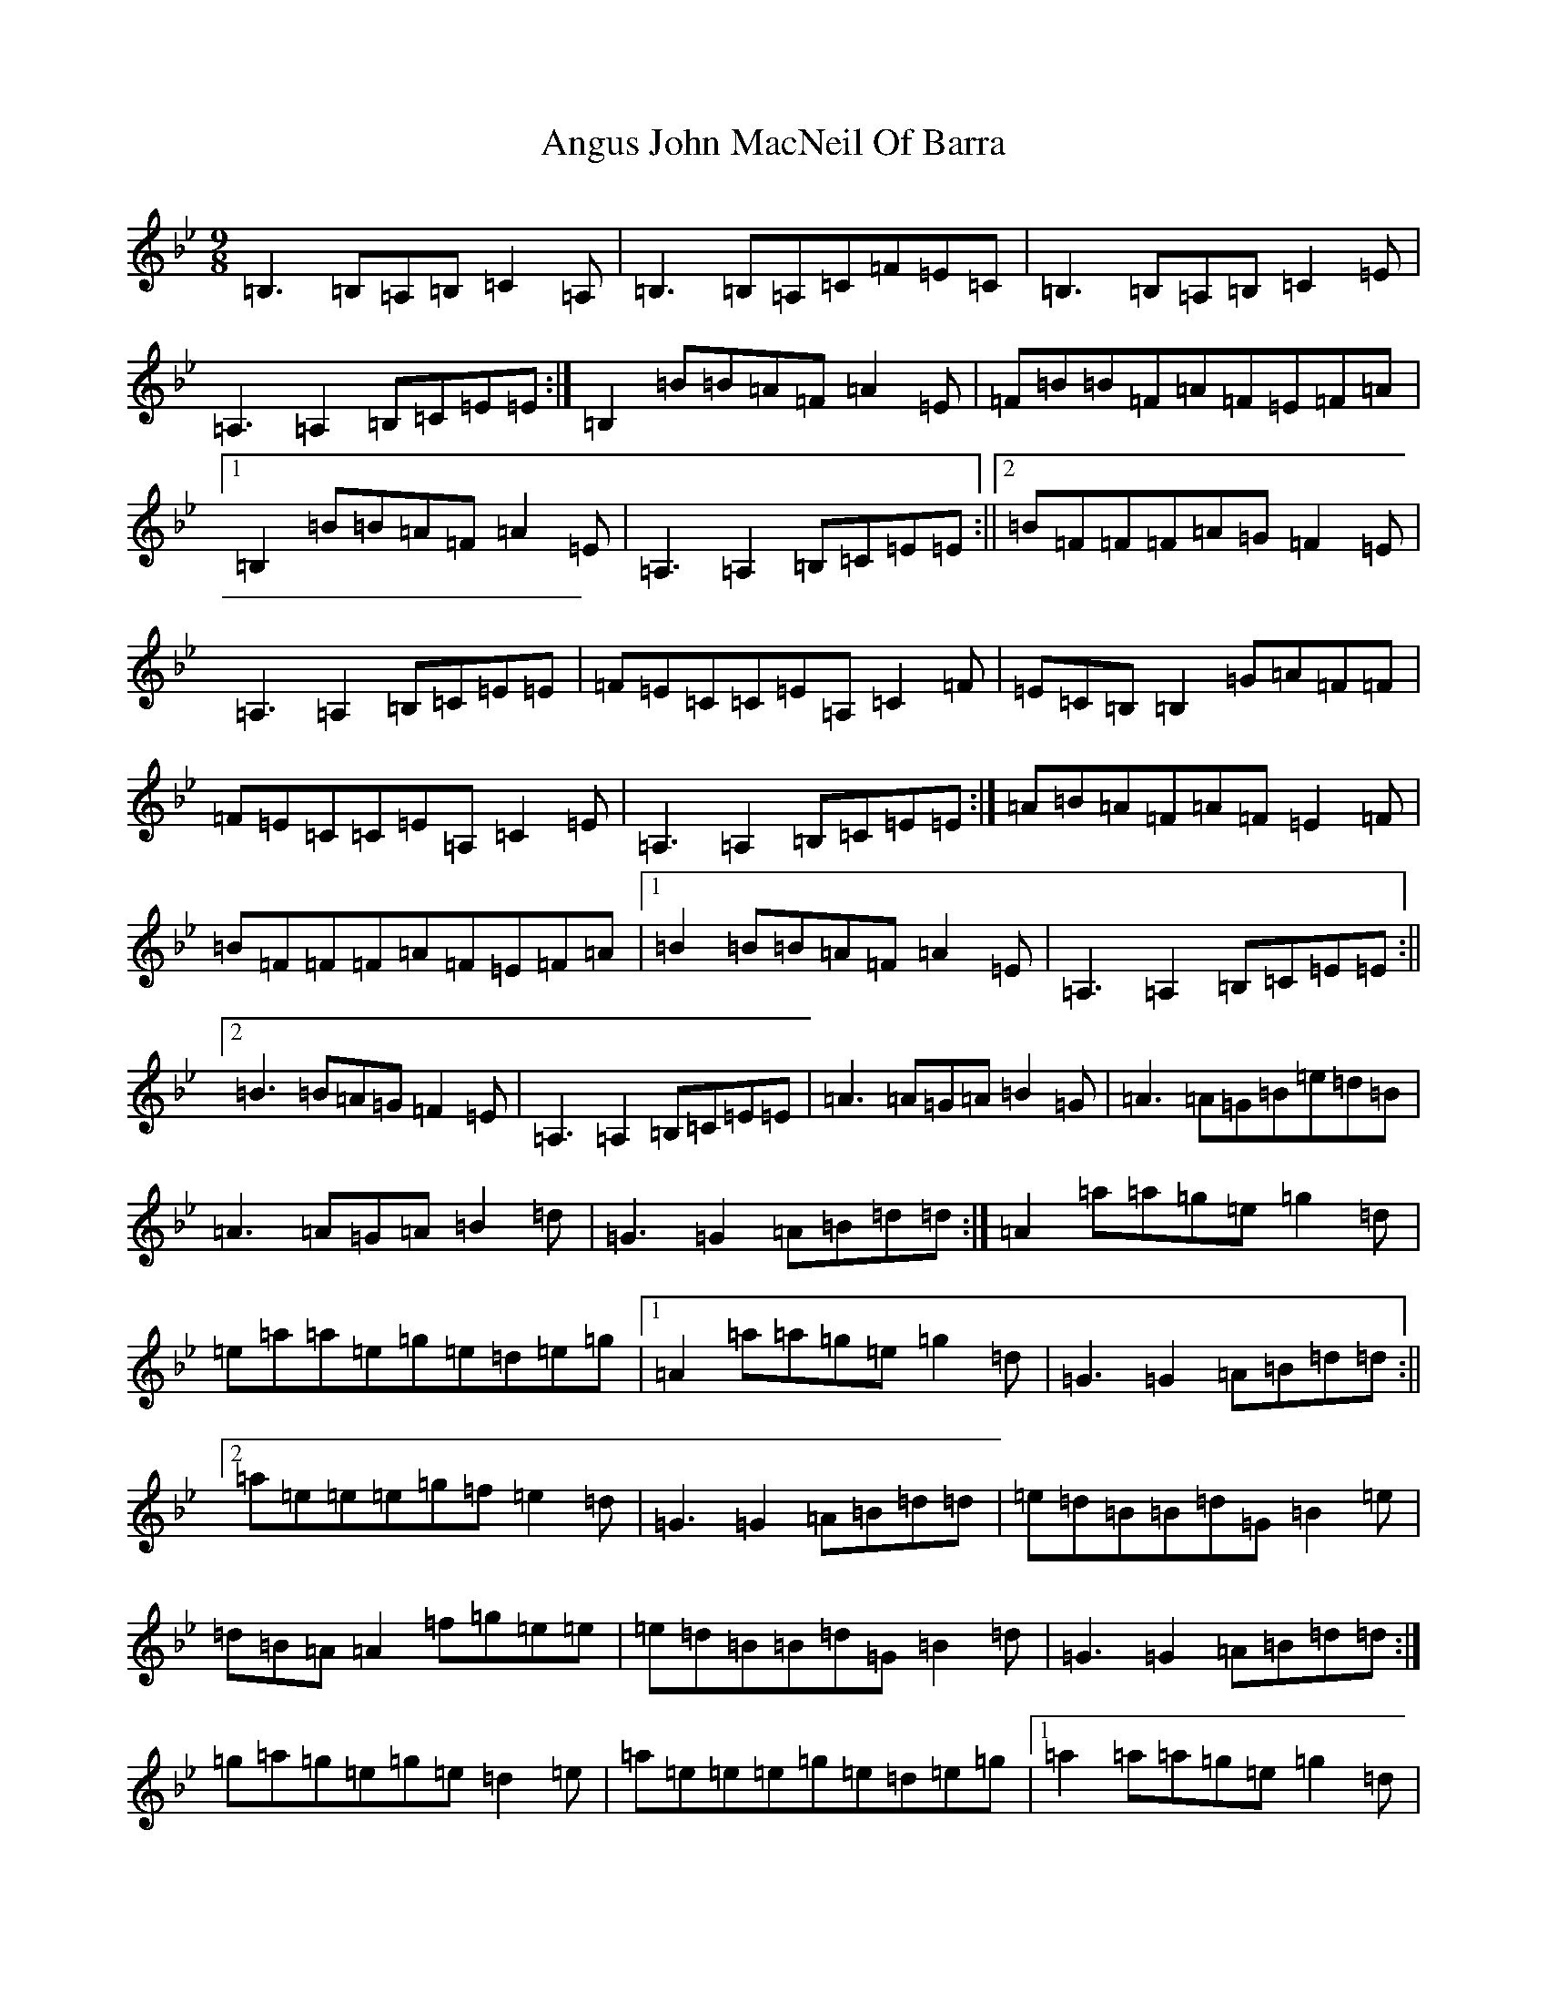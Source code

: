 X: 788
T: Angus John MacNeil Of Barra
S: https://thesession.org/tunes/6107#setting18000
Z: E Dorian
R: slip jig
M:9/8
L:1/8
K: C Dorian
=B,3=B,=A,=B,=C2=A,|=B,3=B,=A,=C=F=E=C|=B,3=B,=A,=B,=C2=E|=A,3=A,2=B,=C=E=E:|=B,2=B=B=A=F=A2=E|=F=B=B=F=A=F=E=F=A|1=B,2=B=B=A=F=A2=E|=A,3=A,2=B,=C=E=E:||2=B=F=F=F=A=G=F2=E|=A,3=A,2=B,=C=E=E|=F=E=C=C=E=A,=C2=F|=E=C=B,=B,2=G=A=F=F|=F=E=C=C=E=A,=C2=E|=A,3=A,2=B,=C=E=E:|=A=B=A=F=A=F=E2=F|=B=F=F=F=A=F=E=F=A|1=B2=B=B=A=F=A2=E|=A,3=A,2=B,=C=E=E:||2=B3=B=A=G=F2=E|=A,3=A,2=B,=C=E=E|=A3=A=G=A=B2=G|=A3=A=G=B=e=d=B|=A3=A=G=A=B2=d|=G3=G2=A=B=d=d:|=A2=a=a=g=e=g2=d|=e=a=a=e=g=e=d=e=g|1=A2=a=a=g=e=g2=d|=G3=G2=A=B=d=d:||2=a=e=e=e=g=f=e2=d|=G3=G2=A=B=d=d|=e=d=B=B=d=G=B2=e|=d=B=A=A2=f=g=e=e|=e=d=B=B=d=G=B2=d|=G3=G2=A=B=d=d:|=g=a=g=e=g=e=d2=e|=a=e=e=e=g=e=d=e=g|1=a2=a=a=g=e=g2=d|=G3=G2=A=B=d=d:||2=a3=a=g=f=e2=d|=G3=G2=A=B=d=d|=D3=D=C=D=E2=C|=D3=D=C=E=A=G=E|=D3=D=C=D=E2=G|=C3=C2=D=E=G=G:|=D2=d=d=c=A=c2=G|=A=d=d=A=c=A=G=A=c|1=D2=d=d=c=A=c2=G|=C3=C2=D=E=G=G:||2=d=A=A=A=c=B=A2=G|=C3=C2=D=E=G=G|=A=G=E=E=G=C=E2=A|=G=E=D=D2=B=c=A=A|=A=G=E=E=G=C=E2=G|=C3=C2=D=E=G=G:|=c=d=c=A=c=A=G2=A|=d=A=A=A=c=A=G=A=c|1=d2=d=d=c=A=c2=G|=C3=C2=D=E=G=G:||2=d3=d=c=B=A2=G|=C3=C2=D=E=G=G|